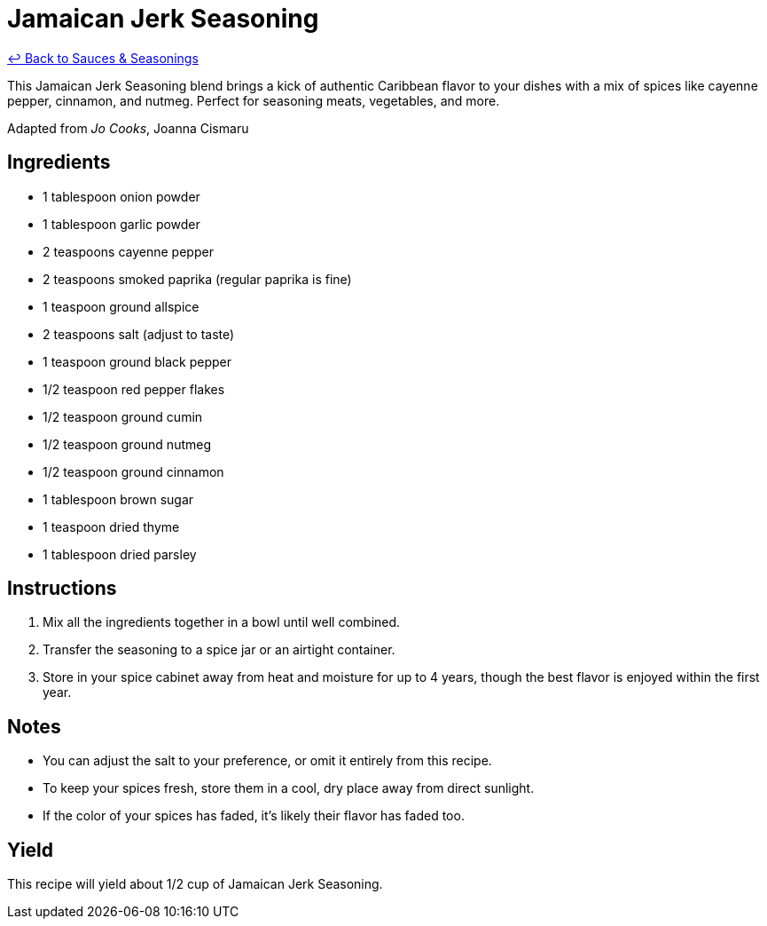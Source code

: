= Jamaican Jerk Seasoning

link:./README.me[&larrhk; Back to Sauces &amp; Seasonings]

This Jamaican Jerk Seasoning blend brings a kick of authentic Caribbean flavor to your dishes with a mix of spices like cayenne pepper, cinnamon, and nutmeg. Perfect for seasoning meats, vegetables, and more.

Adapted from _Jo Cooks_, Joanna Cismaru

== Ingredients
* 1 tablespoon onion powder
* 1 tablespoon garlic powder
* 2 teaspoons cayenne pepper
* 2 teaspoons smoked paprika (regular paprika is fine)
* 1 teaspoon ground allspice
* 2 teaspoons salt (adjust to taste)
* 1 teaspoon ground black pepper
* 1/2 teaspoon red pepper flakes
* 1/2 teaspoon ground cumin
* 1/2 teaspoon ground nutmeg
* 1/2 teaspoon ground cinnamon
* 1 tablespoon brown sugar
* 1 teaspoon dried thyme
* 1 tablespoon dried parsley

== Instructions
. Mix all the ingredients together in a bowl until well combined.
. Transfer the seasoning to a spice jar or an airtight container.
. Store in your spice cabinet away from heat and moisture for up to 4 years, though the best flavor is enjoyed within the first year.

== Notes
* You can adjust the salt to your preference, or omit it entirely from this recipe.
* To keep your spices fresh, store them in a cool, dry place away from direct sunlight.
* If the color of your spices has faded, it's likely their flavor has faded too.

== Yield
This recipe will yield about 1/2 cup of Jamaican Jerk Seasoning.

